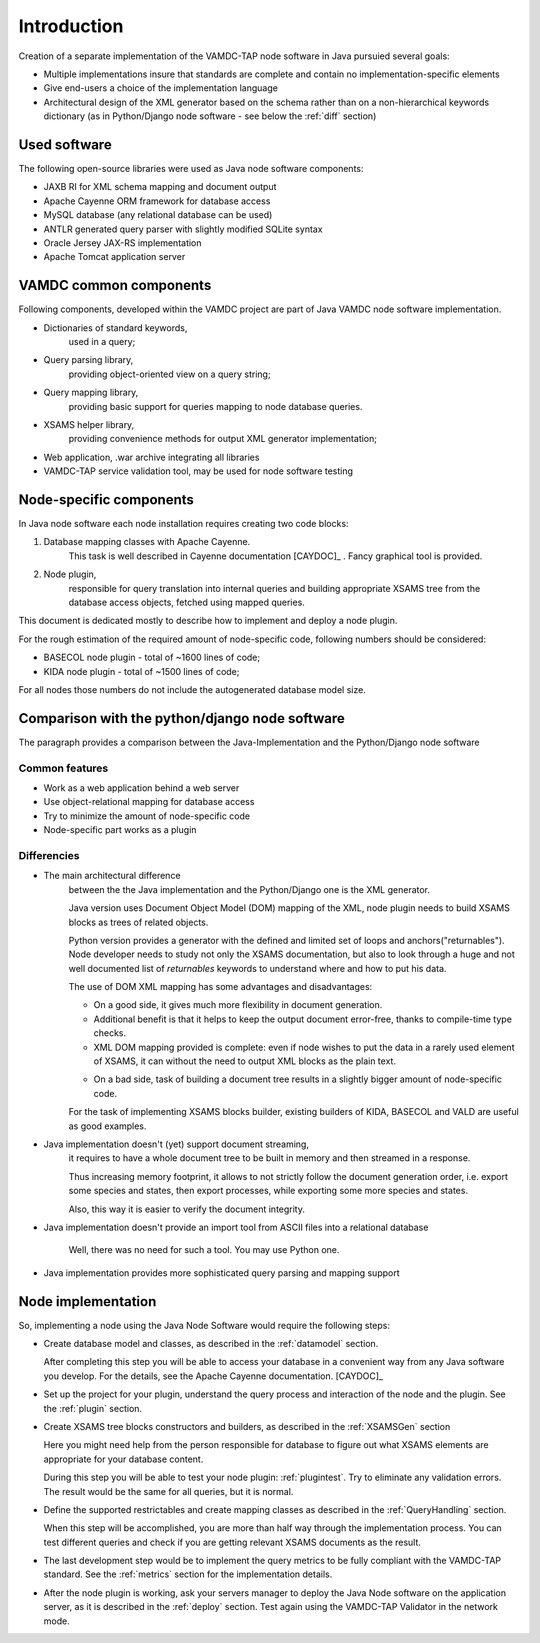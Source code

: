 .. _intro:

Introduction
=============

Creation of a separate implementation of the VAMDC-TAP node software in Java pursuied several goals:

*	Multiple implementations insure that standards are complete and contain no implementation-specific elements

*	Give end-users a choice of the implementation language

*	Architectural design of the XML generator based on the schema rather than on a non-hierarchical
	keywords dictionary (as in Python/Django node software - see below the :ref:`diff` section)


Used software
-----------------------------------------------

The following open-source libraries were used as Java node software components:

* JAXB RI for XML schema mapping and document output

* Apache Cayenne ORM framework for database access

* MySQL database (any relational database can be used)

* ANTLR generated query parser with slightly modified SQLite syntax

* Oracle Jersey JAX-RS implementation

* Apache Tomcat application server


VAMDC common components
-----------------------------------------------

Following components, developed within the VAMDC project are part of Java VAMDC node software implementation.

* Dictionaries of standard keywords, 
	used in a query;

* Query parsing library, 
	providing object-oriented view on a query string;

* Query mapping library,
	providing basic support for queries mapping to node database queries.

* XSAMS helper library, 
	providing convenience methods for output XML generator implementation;

* Web application, .war archive integrating all libraries

* VAMDC-TAP service validation tool, may be used for node software testing


Node-specific components
-----------------------------

In Java node software each node installation requires creating two code blocks:

#. Database mapping classes with Apache Cayenne.
	This task is well described in Cayenne documentation [CAYDOC]_ . Fancy graphical tool is provided.
	
#. Node plugin, 
	responsible for query translation into internal queries 
	and building appropriate XSAMS tree from the database access objects,
	fetched using mapped queries.

	
This document is dedicated mostly to describe how to implement and deploy a node plugin.

For the rough estimation of the required amount of node-specific code, following numbers should be considered:

*	BASECOL node plugin - total of ~1600 lines of code;

*	KIDA node plugin - total of ~1500 lines of code;

For all nodes those numbers do not include the autogenerated database model size.

Comparison with the python/django node software
----------------------------------------------------

The paragraph provides a comparison between the Java-Implementation and
the Python/Django node software

Common features
++++++++++++++++++

* Work as a web application behind a web server

* Use object-relational mapping for database access

* Try to minimize the amount of node-specific code

* Node-specific part works as a plugin

.. _diff:

Differencies
++++++++++++++

* The main architectural difference
	between the the Java implementation and the Python/Django one is the XML generator.
	
	Java version uses Document Object Model (DOM) mapping of the XML, node plugin needs to build XSAMS blocks
	as trees of related objects.
	
	Python version provides a generator with the defined and limited set of loops and anchors("returnables").
	Node developer needs to study not only the XSAMS documentation, but also to look through 
	a huge and not well documented list of *returnables* keywords 
	to understand where and how to put his data.
	
	
	The use of DOM XML mapping has some advantages and disadvantages:
	
	
	+	On a good side, it gives much more flexibility in document generation.
	
	+	Additional benefit is that it helps to keep the output document error-free,
		thanks to compile-time type checks.
	
	+	XML DOM mapping provided is complete: even if node wishes to put the data in
		a rarely used element of XSAMS,
		it can without the need to output XML blocks as the plain text.
	
	-	On a bad side, task of building a document tree results in a 
		slightly bigger amount of node-specific code.
	
	
	For the task of implementing XSAMS blocks builder, existing builders of KIDA, BASECOL and VALD are
	useful as good examples.
	
	
* Java implementation doesn't (yet) support document streaming, 
	it requires to have a whole document tree to be built in memory
	and then streamed in a response.
	
	Thus increasing memory footprint, it allows to not strictly follow the document generation order,
	i.e. export some species and states, then export processes, while exporting some more species and states.
	
	Also, this way it is easier to verify the document integrity.
	
* Java implementation doesn't provide an import tool from ASCII files into a relational database
	
	Well, there was no need for such a tool. You may use Python one.

* Java implementation provides more sophisticated query parsing and mapping support

Node implementation
---------------------

So, implementing a node using the Java Node Software would require the following steps:

*	Create database model and classes, as described in the :ref:`datamodel` section.

	After completing this step you will be able to access your database in a convenient way
	from any Java software you develop. For the details, see the Apache Cayenne documentation. [CAYDOC]_

*	Set up the project for your plugin, understand the query process and interaction of the node and the plugin.
	See the :ref:`plugin` section.

*	Create XSAMS tree blocks constructors and builders, as described in the :ref:`XSAMSGen` section

	Here you might need help from the person responsible for database to figure out what XSAMS elements
	are appropriate for your database content.

	During this step you will be able to test your node plugin: :ref:`plugintest`.
	Try to eliminate any validation errors.
	The result would be the same for all queries, but it is normal.

*	Define the supported restrictables and create mapping classes as described in the :ref:`QueryHandling` section.

	When this step will be accomplished, you are more than half way through the implementation process.
	You can test different queries and check if you are getting relevant XSAMS documents as the result.
	
*	The last development step would be to implement the query metrics 
	to be fully compliant with the VAMDC-TAP standard.
	See the :ref:`metrics` section for the implementation details.
	
*	After the node plugin is working, ask your servers manager to deploy the Java Node software 
	on the application server, as it is described in the :ref:`deploy` section.
	Test again using the VAMDC-TAP Validator in the network mode.
	